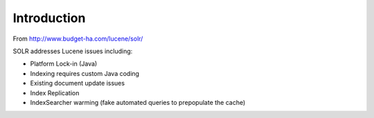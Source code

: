 Introduction
************

From http://www.budget-ha.com/lucene/solr/

SOLR addresses Lucene issues including:

- Platform Lock-in (Java)
- Indexing requires custom Java coding
- Existing document update issues
- Index Replication
- IndexSearcher warming (fake automated queries to prepopulate the cache)

